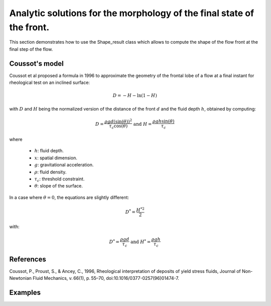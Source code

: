 Analytic solutions for the morphology of the final state of the front.
======================

This section demonstrates how to use the Shape_result class which allows to compute the shape of the flow front at the final step of the flow.

Coussot's model
---------------

Coussot et al proposed a formula in 1996 to approximate the geometry of the frontal lobe of a flow at a final instant for rheological test on an inclined surface:

.. math::
	D = - H - \ln{(1 - H)}
	
with :math:`D` and :math:`H` being the normalized version of the distance of the front :math:`d` and the fluid depth :math:`h`, obtained by computing:

.. math::
	D = \frac{\rho g d (\sin(\theta))^2}{\tau_c \cos(\theta)} \text{  and  } H = \frac{\rho g h \sin(\theta)}{\tau_c}
	
where

 - :math:`h`: fluid depth.
 - :math:`x`: spatial dimension.
 - :math:`g`: gravitational acceleration.
 - :math:`\rho`: fluid density.
 - :math:`\tau_c`: threshold constraint.
 - :math:`\theta`: slope of the surface.

In a case where :math:`\theta = 0`, the equations are slightly different:

.. math::
	D^* = \frac{{H^*}^2}{2}

with:

.. math::
	D^* = \frac{\rho g d}{\tau_c} \text{  and  } H^* = \frac{\rho g h}{\tau_c}


References
----------
Coussot, P., Proust, S., & Ancey, C., 1996, Rheological interpretation of deposits of yield stress fluids, Journal of Non-Newtonian Fluid Mechanics, v. 66(1), p. 55–70, doi:10.1016/0377-0257(96)01474-7.


Examples
--------